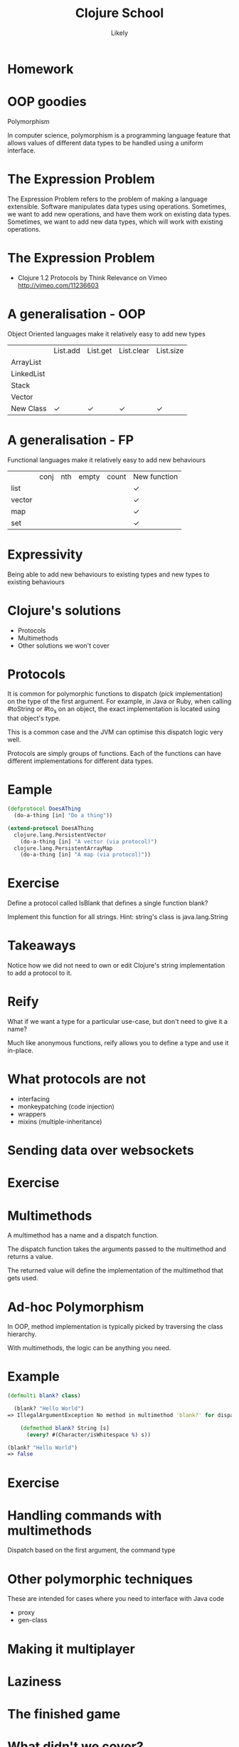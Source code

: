 #+Title: Clojure School
#+Author: Likely
#+Email: 

#+REVEAL_EXTRA_CSS: css/zenburn.css
#+REVEAL_THEME: moon
#+OPTIONS: num:nil toc:nil reveal_mathjax:t reveal_history:t
#+REVEAL_TRANS: fade

* Homework

* OOP goodies
  Polymorphism

  In computer science, polymorphism is a programming language feature that allows values of different data types to be handled using a uniform interface.

* The Expression Problem

The Expression Problem refers to the problem of making a language extensible. Software manipulates data types using operations. Sometimes, we want to add new operations, and have them work on existing data types. Sometimes, we want to add new data types, which will work with existing operations.

* The Expression Problem

  [[./images/expression-problem.png]]

  * Clojure 1.2 Protocols by Think Relevance on Vimeo http://vimeo.com/11236603

* A generalisation - OOP

  Object Oriented languages make it relatively easy to add new types

|            | List.add | List.get | List.clear | List.size |
| ArrayList  |          |          |            |           |
| LinkedList |          |          |            |           |
| Stack      |          |          |            |           |
| Vector     |          |          |            |           |
| New Class  | ✓        | ✓        | ✓          | ✓         |

* A generalisation - FP

  Functional languages make it relatively easy to add new behaviours

|        | conj | nth | empty | count | New function |
| list   |      |     |       |       | ✓            |
| vector |      |     |       |       | ✓            |
| map    |      |     |       |       | ✓            |
| set    |      |     |       |       | ✓            |

* Expressivity

  Being able to add new behaviours to existing types and new types to existing behaviours
  
* Clojure's solutions
  
  - Protocols
  - Multimethods
  - Other solutions we won't cover

* Protocols

It is common for polymorphic functions to dispatch (pick implementation) on the type of the first argument. For example, in Java or Ruby, when calling #toString or #to_s on an object, the exact implementation is located using that object's type.

This is a common case and the JVM can optimise this dispatch logic very well.

Protocols are simply groups of functions. Each of the functions can have different implementations for different data types.

* Eample

  #+BEGIN_SRC clojure
(defprotocol DoesAThing
  (do-a-thing [in] "Do a thing"))

(extend-protocol DoesAThing
  clojure.lang.PersistentVector
    (do-a-thing [in] "A vector (via protocol)")
  clojure.lang.PersistentArrayMap
    (do-a-thing [in] "A map (via protocol)"))
  #+END_SRC

* Exercise
  
  Define a protocol called IsBlank that defines a single function blank?

  Implement this function for all strings. Hint: string's class is java.lang.String

* Takeaways

  Notice how we did not need to own or edit Clojure's string implementation to add a protocol to it.

* Reify

  What if we want a type for a particular use-case, but don't need to give it a name?

  Much like anonymous functions, reify allows you to define a type and use it in-place.

* What protocols are not

  - interfacing
  - monkeypatching (code injection)
  - wrappers
  - mixins (multiple-inheritance)

* Sending data over websockets


* Exercise

* Multimethods

  A multimethod has a name and a dispatch function.

  The dispatch function takes the arguments passed to the multimethod and returns a value.

  The returned value will define the implementation of the multimethod that gets used.

* Ad-hoc Polymorphism

  In OOP, method implementation is typically picked by traversing the class hierarchy.

  With multimethods, the logic can be anything you need.

* Example

  #+BEGIN_SRC clojure
(defmulti blank? class)
  #+END_SRC

  #+BEGIN_SRC clojure
  (blank? "Hello World")
=> IllegalArgumentException No method in multimethod 'blank?' for dispatch value: class java.lang.String  clojure.lang.MultiFn.getFn (MultiFn.java:160)
  #+END_SRC

  #+BEGIN_SRC clojure
    (defmethod blank? String [s]
      (every? #(Character/isWhitespace %) s))

(blank? "Hello World")
=> false
  #+END_SRC

* Exercise
  
* Handling commands with multimethods

  Dispatch based on the first argument, the command type

* Other polymorphic techniques

These are intended for cases where you need to interface with Java code

  - proxy
  - gen-class

* Making it multiplayer

* Laziness

* The finished game

* What didn't we cover?
  - Java Interop
  - Resources
  - Scoping
  - Deployment
  - Heroku

* Cool Libraries
  - Cascalog
  - Overtone
  - core.typed
  - Schema

* Futher learning
  - http://clojure-doc.org/
  - http://www.clojure-toolbox.com/
  - http://www.braveclojure.com/
  - http://clojure.org/cheatsheet
  - Google Groups
    - clojure
    - london-clojurians
    - ClojureScript
  - Talks at Skills Matter on first Tuesday of the month

* Clojure Dojos

  See the London Clojurians mailing list or follow @ldnclj on Twitter
  Normally the second Monday or the last Tuesday of the month

